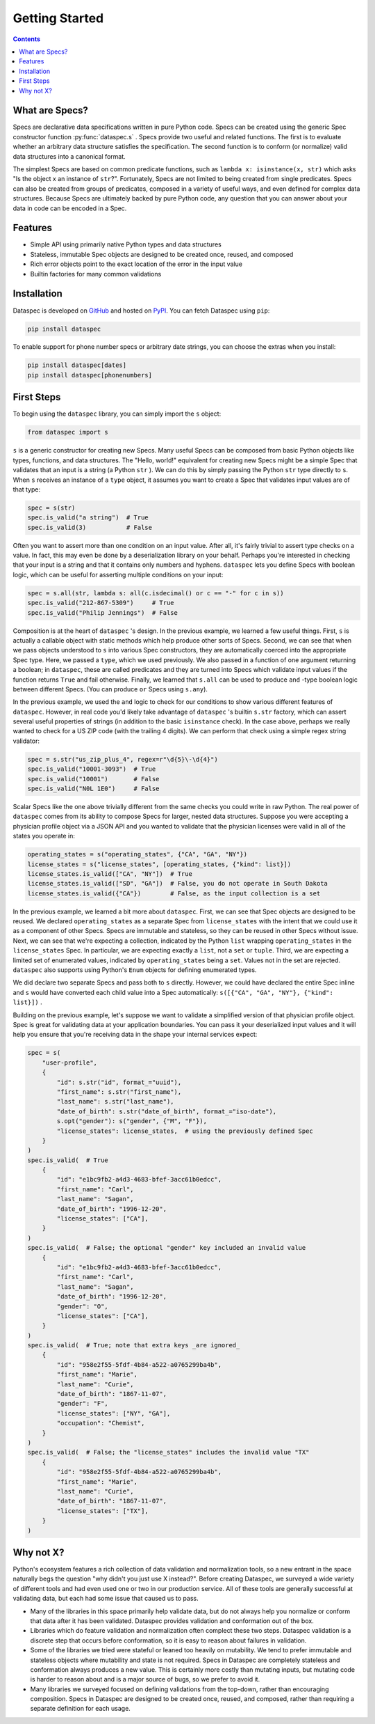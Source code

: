 .. _getting_started:

Getting Started
===============

.. contents::
   :depth: 3

.. _what_are_specs:

What are Specs?
---------------

Specs are declarative data specifications written in pure Python code. Specs can be
created using the generic Spec constructor function :py:func:`dataspec.s` . Specs
provide two useful and related functions. The first is to evaluate whether an arbitrary
data structure satisfies the specification. The second function is to conform (or
normalize) valid data structures into a canonical format.

The simplest Specs are based on common predicate functions, such as
``lambda x: isinstance(x, str)`` which asks "Is the object x an instance of ``str``?".
Fortunately, Specs are not limited to being created from single predicates. Specs can
also be created from groups of predicates, composed in a variety of useful ways, and
even defined for complex data structures. Because Specs are ultimately backed by
pure Python code, any question that you can answer about your data in code can be
encoded in a Spec.

.. _features:

Features
--------

* Simple API using primarily native Python types and data structures

* Stateless, immutable Spec objects are designed to be created once, reused, and composed

* Rich error objects point to the exact location of the error in the input value

* Builtin factories for many common validations

.. _installation:

Installation
------------

Dataspec is developed on `GitHub <https://github.com/coverahealth/dataspec>`_ and hosted
on `PyPI <https://pypi.org/project/dataspec/>`_. You can fetch Dataspec using ``pip``:

.. code-block:: bash

   pip install dataspec

To enable support for phone number specs or arbitrary date strings, you can choose the
extras when you install:

.. code-block:: bash

   pip install dataspec[dates]
   pip install dataspec[phonenumbers]

.. _first_steps:

First Steps
-----------

To begin using the ``dataspec`` library, you can simply import the ``s`` object:

.. code-block:: python

   from dataspec import s

``s`` is a generic constructor for creating new Specs. Many useful Specs can be
composed from basic Python objects like types, functions, and data structures. The
"Hello, world!" equivalent for creating new Specs might be a simple Spec that validates
that an input is a string (a Python ``str`` ). We can do this by simply passing the
Python ``str`` type directly to ``s``. When ``s`` receives an instance of a ``type``
object, it assumes you want to create a Spec that validates input values are of that
type:

.. code-block:: python

   spec = s(str)
   spec.is_valid("a string")  # True
   spec.is_valid(3)           # False

Often you want to assert more than one condition on an input value. After all, it's
fairly trivial to assert type checks on a value. In fact, this may even be done by
a deserialization library on your behalf. Perhaps you're interested in checking that
your input is a string and that it contains only numbers and hyphens. ``dataspec`` lets
you define Specs with boolean logic, which can be useful for asserting multiple
conditions on your input:

.. code-block:: python

   spec = s.all(str, lambda s: all(c.isdecimal() or c == "-" for c in s))
   spec.is_valid("212-867-5309")     # True
   spec.is_valid("Philip Jennings")  # False

Composition is at the heart of ``dataspec`` 's design. In the previous example, we
learned a few useful things. First, ``s`` is actually a callable object with static
methods which help produce other sorts of Specs. Second, we can see that when we
pass objects understood to ``s`` into various Spec constructors, they are automatically
coerced into the appropriate Spec type. Here, we passed a ``type``, which we used
previously. We also passed in a function of one argument returning a boolean; in
``dataspec``, these are called predicates and they are turned into Specs which validate
input values if the function returns ``True`` and fail otherwise. Finally, we learned
that ``s.all`` can be used to produce ``and`` -type boolean logic between different
Specs. (You can produce ``or`` Specs using ``s.any``).

In the previous example, we used the ``and`` logic to check for our conditions to show
various different features of ``dataspec``. However, in real code you'd likely take
advantage of ``dataspec`` 's builtin ``s.str`` factory, which can assert several useful
properties of strings (in addition to the basic ``isinstance`` check). In the case
above, perhaps we really wanted to check for a US ZIP code (with the trailing 4 digits).
We can perform that check using a simple regex string validator:

.. code-block:: python

   spec = s.str("us_zip_plus_4", regex=r"\d{5}\-\d{4}")
   spec.is_valid("10001-3093")  # True
   spec.is_valid("10001")       # False
   spec.is_valid("N0L 1E0")     # False

Scalar Specs like the one above trivially different from the same checks you could
write in raw Python. The real power of ``dataspec`` comes from its ability to compose
Specs for larger, nested data structures. Suppose you were accepting a physician
profile object via a JSON API and you wanted to validate that the physician licenses
were valid in all of the states you operate in:

.. code-block:: python

   operating_states = s("operating_states", {"CA", "GA", "NY"})
   license_states = s("license_states", [operating_states, {"kind": list}])
   license_states.is_valid(["CA", "NY"])  # True
   license_states.is_valid(["SD", "GA"])  # False, you do not operate in South Dakota
   license_states.is_valid({"CA"})        # False, as the input collection is a set

In the previous example, we learned a bit more about ``dataspec``. First, we can see
that Spec objects are designed to be reused. We declared ``operating_states`` as a
separate Spec from ``license_states`` with the intent that we could use it as a
component of other Specs. Specs are immutable and stateless, so they can be reused in
other Specs without issue. Next, we can see that we're expecting a collection, indicated
by the Python ``list`` wrapping ``operating_states`` in the ``license_states`` Spec.
In particular, we are expecting exactly a ``list``, not a ``set`` or ``tuple``.
Third, we are expecting a limited set of enumerated values, indicated by
``operating_states`` being a ``set``. Values not in the set are rejected. ``dataspec``
also supports using Python's ``Enum`` objects for defining enumerated types.

We did declare two separate Specs and pass both to ``s`` directly. However, we could
have declared the entire Spec inline and ``s`` would have converted each child value
into a Spec automatically: ``s([{"CA", "GA", "NY"}, {"kind": list}])`` .

Building on the previous example, let's suppose we want to validate a simplified
version of that physician profile object. Spec is great for validating data at your
application boundaries. You can pass it your deserialized input values and it will
help you ensure that you're receiving data in the shape your internal services
expect:

.. code-block:: python

   spec = s(
       "user-profile",
       {
           "id": s.str("id", format_="uuid"),
           "first_name": s.str("first_name"),
           "last_name": s.str("last_name"),
           "date_of_birth": s.str("date_of_birth", format_="iso-date"),
           s.opt("gender"): s("gender", {"M", "F"}),
           "license_states": license_states,  # using the previously defined Spec
       }
   )
   spec.is_valid(  # True
       {
           "id": "e1bc9fb2-a4d3-4683-bfef-3acc61b0edcc",
           "first_name": "Carl",
           "last_name": "Sagan",
           "date_of_birth": "1996-12-20",
           "license_states": ["CA"],
       }
   )
   spec.is_valid(  # False; the optional "gender" key included an invalid value
       {
           "id": "e1bc9fb2-a4d3-4683-bfef-3acc61b0edcc",
           "first_name": "Carl",
           "last_name": "Sagan",
           "date_of_birth": "1996-12-20",
           "gender": "O",
           "license_states": ["CA"],
       }
   )
   spec.is_valid(  # True; note that extra keys _are ignored_
       {
           "id": "958e2f55-5fdf-4b84-a522-a0765299ba4b",
           "first_name": "Marie",
           "last_name": "Curie",
           "date_of_birth": "1867-11-07",
           "gender": "F",
           "license_states": ["NY", "GA"],
           "occupation": "Chemist",
       }
   )
   spec.is_valid(  # False; the "license_states" includes the invalid value "TX"
       {
           "id": "958e2f55-5fdf-4b84-a522-a0765299ba4b",
           "first_name": "Marie",
           "last_name": "Curie",
           "date_of_birth": "1867-11-07",
           "license_states": ["TX"],
       }
   )

.. _why_not_x:

Why not X?
----------

Python's ecosystem features a rich collection of data validation and normalization
tools, so a new entrant in the space naturally begs the question "why didn't you just
use X instead?". Before creating Dataspec, we surveyed a wide variety of different
tools and had even used one or two in our production service. All of these tools are
generally successful at validating data, but each had some issue that caused us to
pass.

* Many of the libraries in this space primarily help validate data, but do not always
  help you normalize or conform that data after it has been validated. Dataspec
  provides validation and conformation out of the box.

* Libraries which do feature validation and normalization often complect these two
  steps. Dataspec validation is a discrete step that occurs before conformation, so
  it is easy to reason about failures in validation.

* Some of the libraries we tried were stateful or leaned too heavily on mutability.
  We tend to prefer immutable and stateless objects where mutability and state is not
  required. Specs in Dataspec are completely stateless and conformation always produces
  a new value. This is certainly more costly than mutating inputs, but mutating code
  is harder to reason about and is a major source of bugs, so we prefer to avoid it.

* Many libraries we surveyed focused on defining validations from the top-down, rather
  than encouraging composition. Specs in Dataspec are designed to be created once,
  reused, and composed, rather than requiring a separate definition for each usage.
